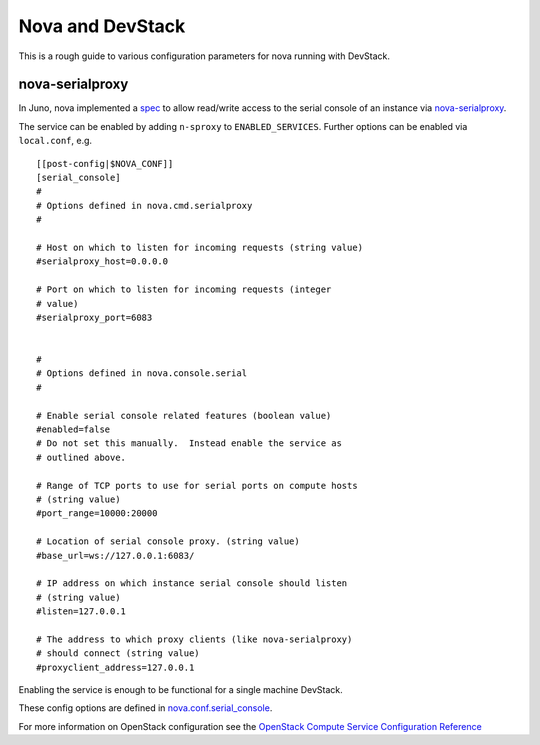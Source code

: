 =================
Nova and DevStack
=================

This is a rough guide to various configuration parameters for nova
running with DevStack.


nova-serialproxy
================

In Juno, nova implemented a `spec
<http://specs.openstack.org/openstack/nova-specs/specs/juno/implemented/serial-ports.html>`_
to allow read/write access to the serial console of an instance via
`nova-serialproxy
<https://docs.openstack.org/nova/latest/cli/nova-serialproxy.html>`_.

The service can be enabled by adding ``n-sproxy`` to
``ENABLED_SERVICES``.  Further options can be enabled via
``local.conf``, e.g.

::

    [[post-config|$NOVA_CONF]]
    [serial_console]
    #
    # Options defined in nova.cmd.serialproxy
    #

    # Host on which to listen for incoming requests (string value)
    #serialproxy_host=0.0.0.0

    # Port on which to listen for incoming requests (integer
    # value)
    #serialproxy_port=6083


    #
    # Options defined in nova.console.serial
    #

    # Enable serial console related features (boolean value)
    #enabled=false
    # Do not set this manually.  Instead enable the service as
    # outlined above.

    # Range of TCP ports to use for serial ports on compute hosts
    # (string value)
    #port_range=10000:20000

    # Location of serial console proxy. (string value)
    #base_url=ws://127.0.0.1:6083/

    # IP address on which instance serial console should listen
    # (string value)
    #listen=127.0.0.1

    # The address to which proxy clients (like nova-serialproxy)
    # should connect (string value)
    #proxyclient_address=127.0.0.1


Enabling the service is enough to be functional for a single machine DevStack.

These config options are defined in `nova.conf.serial_console
<https://github.com/openstack/nova/blob/master/nova/conf/serial_console.py>`_.

For more information on OpenStack configuration see the `OpenStack
Compute Service Configuration Reference
<https://docs.openstack.org/nova/latest/admin/configuration/index.html>`_
